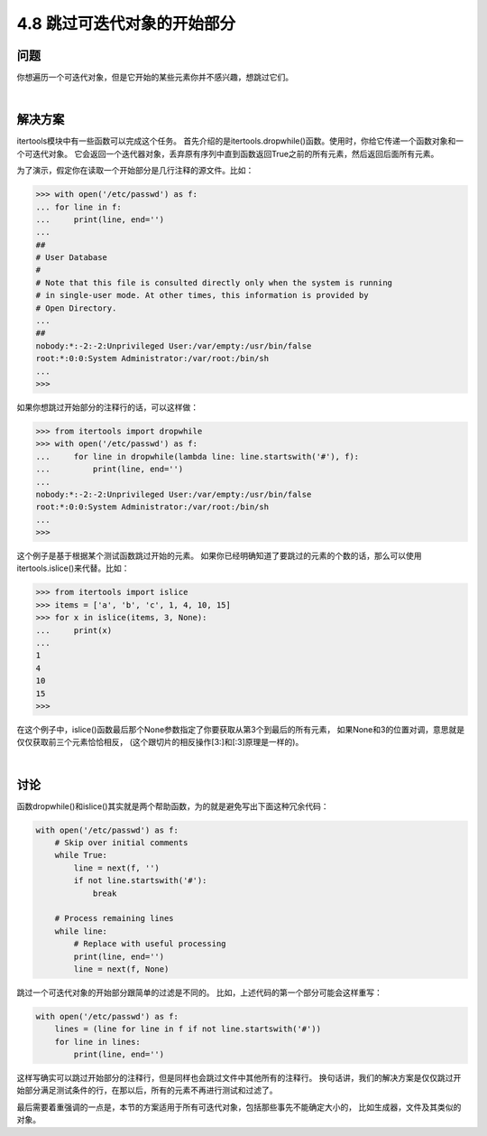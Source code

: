 ============================
4.8 跳过可迭代对象的开始部分
============================

----------
问题
----------
你想遍历一个可迭代对象，但是它开始的某些元素你并不感兴趣，想跳过它们。

|

----------
解决方案
----------
itertools模块中有一些函数可以完成这个任务。
首先介绍的是itertools.dropwhile()函数。使用时，你给它传递一个函数对象和一个可迭代对象。
它会返回一个迭代器对象，丢弃原有序列中直到函数返回True之前的所有元素，然后返回后面所有元素。

为了演示，假定你在读取一个开始部分是几行注释的源文件。比如：

.. code-block:: python

    >>> with open('/etc/passwd') as f:
    ... for line in f:
    ...     print(line, end='')
    ...
    ##
    # User Database
    #
    # Note that this file is consulted directly only when the system is running
    # in single-user mode. At other times, this information is provided by
    # Open Directory.
    ...
    ##
    nobody:*:-2:-2:Unprivileged User:/var/empty:/usr/bin/false
    root:*:0:0:System Administrator:/var/root:/bin/sh
    ...
    >>>

如果你想跳过开始部分的注释行的话，可以这样做：

.. code-block:: python

    >>> from itertools import dropwhile
    >>> with open('/etc/passwd') as f:
    ...     for line in dropwhile(lambda line: line.startswith('#'), f):
    ...         print(line, end='')
    ...
    nobody:*:-2:-2:Unprivileged User:/var/empty:/usr/bin/false
    root:*:0:0:System Administrator:/var/root:/bin/sh
    ...
    >>>

这个例子是基于根据某个测试函数跳过开始的元素。
如果你已经明确知道了要跳过的元素的个数的话，那么可以使用itertools.islice()来代替。比如：

.. code-block:: python

    >>> from itertools import islice
    >>> items = ['a', 'b', 'c', 1, 4, 10, 15]
    >>> for x in islice(items, 3, None):
    ...     print(x)
    ...
    1
    4
    10
    15
    >>>

在这个例子中，islice()函数最后那个None参数指定了你要获取从第3个到最后的所有元素，
如果None和3的位置对调，意思就是仅仅获取前三个元素恰恰相反，
(这个跟切片的相反操作[3:]和[:3]原理是一样的)。

|

----------
讨论
----------
函数dropwhile()和islice()其实就是两个帮助函数，为的就是避免写出下面这种冗余代码：

.. code-block:: python

    with open('/etc/passwd') as f:
        # Skip over initial comments
        while True:
            line = next(f, '')
            if not line.startswith('#'):
                break

        # Process remaining lines
        while line:
            # Replace with useful processing
            print(line, end='')
            line = next(f, None)

跳过一个可迭代对象的开始部分跟简单的过滤是不同的。
比如，上述代码的第一个部分可能会这样重写：

.. code-block:: python

    with open('/etc/passwd') as f:
        lines = (line for line in f if not line.startswith('#'))
        for line in lines:
            print(line, end='')

这样写确实可以跳过开始部分的注释行，但是同样也会跳过文件中其他所有的注释行。
换句话讲，我们的解决方案是仅仅跳过开始部分满足测试条件的行，在那以后，所有的元素不再进行测试和过滤了。

最后需要着重强调的一点是，本节的方案适用于所有可迭代对象，包括那些事先不能确定大小的，
比如生成器，文件及其类似的对象。

